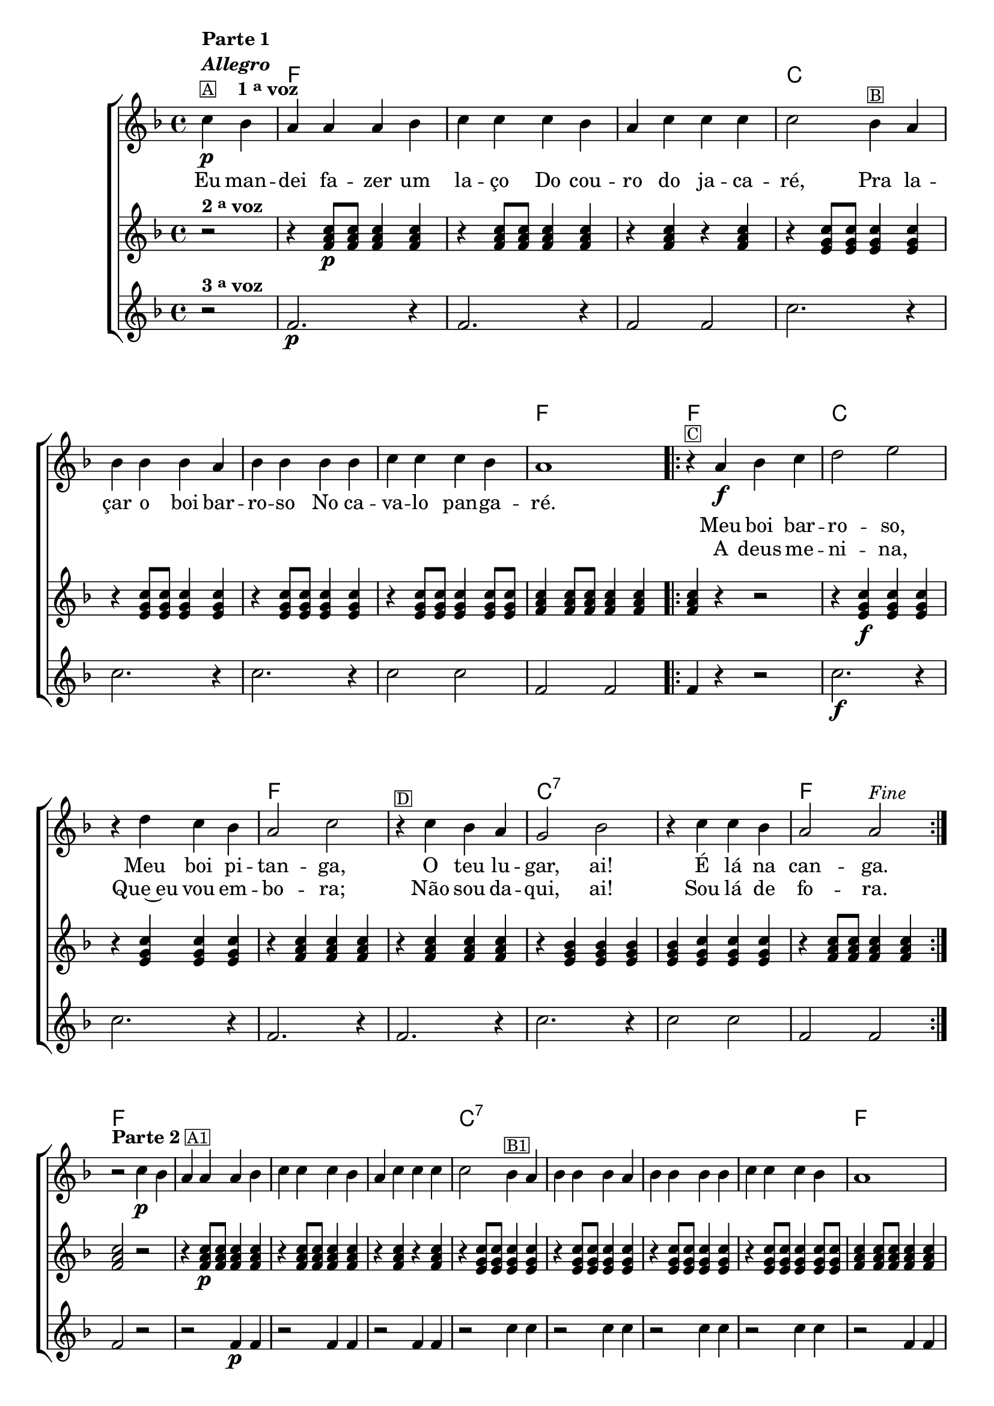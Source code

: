 %% -*- coding: utf-8 -*-
\version "2.16.0"

%%\header { texidoc="Boi Barroso"}

\transpose c f {
  <<
    \chords {
      s2
      c1 s s
      g s s s
      c

      \repeat volta 2 {
        c
        g s
        c s
        g:7
        s
        c
      }

      c s s s
      g:7 s s s
      c

      \repeat volta 2 {
        c
        g:7 s
        c s
        g:7 s
        c
      }

      c s s s
      g:7 s s s
      c

      \repeat volta 2 {
        c
        g:7 s
        c s
        g:7 s 
        c
      }
      s2
    }

    \relative c'' {
      %% CAVAQUINHO - BANJO
      \tag #'cv {
        \new ChoirStaff <<
          <<
            \new Staff {
              \override Score.BarNumber #'transparent = ##t
              \override Staff.TimeSignature #'style = #'()
              \time 4/4 
              \key c \major
              
              \context Voice = "estrofe" {
                \partial 2*1

                g4\p^\markup {\column {\line {\bold {Parte 1}} \bold{\italic "Allegro"} \line {\small {\box {A}} \bold {\hspace #2.0 {1 \tiny \raise #0.5 "a" voz}}}}}
                f e e e f g g g f e g g g g2
                
                f4^\markup {\small \box B} e

                \break
                f f f e
                f f f f 
                g g g f e1 
              }

              %% 1 - RITORNELO INCICIO
              \context Voice = "coro" {
                \repeat volta 2 {
                  
                  r4^\markup {\small \box C}
                  e\f f g a2 b 

                  \break
                  r4 a g f e2 g
                  r4^\markup {\small \box D} g f e d2 f
                  r4 g g f e2 e^\markup {\italic {"Fine"}} 

                  %% 1 - RITORNELO FINAL
                }
              }


              \break
              r2^\markup {{\line {\bold {Parte 2}} \line {\small \box {A1}}}} g4\p
              f e e e f g g g f e g g g g2

              
              f4^\markup {\small \box B1} e f f f e f f f f g g g f e1 

              \break

              %% 2 - RITORNELO INICIO
              \repeat volta 2 {
                \override Voice.NoteHead #'stencil = #ly:text-interface::print
                \override Voice.NoteHead #'text = #(make-musicglyph-markup "noteheads.s2")
                
                r4^\markup {\column {\line {Improvise utilizando as notas do Divisi.} \line {\small \box {C1} \italic{Divisi}}}}
                <c e>4\f
                <d f>4
                <e g>4

                \override Voice.NoteHead #'stencil = #ly:text-interface::print
                \override Voice.NoteHead #'text = #(make-musicglyph-markup "noteheads.s1")
                <f a>2 
                <g b>2

                \override Voice.NoteHead #'stencil = #ly:text-interface::print
                \override Voice.NoteHead #'text = #(make-musicglyph-markup "noteheads.s2")
                r4	
                <f a>4
                <e g>4
                <d f>4

                \override Voice.NoteHead #'stencil = #ly:text-interface::print
                \override Voice.NoteHead #'text = #(make-musicglyph-markup "noteheads.s1")
                <c e>2 
                <e g>2 

                \override Voice.NoteHead #'stencil = #ly:text-interface::print
                \override Voice.NoteHead #'text = #(make-musicglyph-markup "noteheads.s2")
                r4^\markup {\small \box D1}
                <e g>4
                <d f>4
                <c e>4

                \override Voice.NoteHead #'stencil = #ly:text-interface::print
                \override Voice.NoteHead #'text = #(make-musicglyph-markup "noteheads.s1")
                <b d>2 
                <d f>2 

                \override Voice.NoteHead #'stencil = #ly:text-interface::print
                \override Voice.NoteHead #'text = #(make-musicglyph-markup "noteheads.s2")
                r4
                <e g>4
                <e g>4
                <d f>4

                \override Voice.NoteHead #'stencil = #ly:text-interface::print
                \override Voice.NoteHead #'text = #(make-musicglyph-markup "noteheads.s1")
                <c e>2 
                <c e>2 

                %% 2 - RITORNELO FINAL
              }
              \break

              \revert Voice.NoteHead #'stencil
              \revert Voice.NoteHead #'text 

              r2^\markup {{\line {\bold {Parte 3}} \line {\small \box {A2 }}}} g'4\p
              f e e e f g g g f e g g g g2
              
              f4^\markup {\small \box B2} e f f f e f f f f g g g f e1 

              \break

              %% 3 - RITORNELO INICIO
              \repeat volta 2 {

                %% escala 1 de do 
                \override Stem #'transparent = ##t
                \override Beam #'transparent = ##t

                b8\f^\markup {\small \box {C2}}

                \once \override Voice.NoteHead #'stencil = #ly:text-interface::print
                \once \override Voice.NoteHead #'text = #(make-musicglyph-markup "noteheads.s1")
                c
                d

                \once \override Voice.NoteHead #'stencil = #ly:text-interface::print
                \once \override Voice.NoteHead #'text = #(make-musicglyph-markup "noteheads.s1")
                e
                f

                \once \override Voice.NoteHead #'stencil = #ly:text-interface::print
                \once \override Voice.NoteHead #'text = #(make-musicglyph-markup "noteheads.s1")
                g
                a4

                %% escala de sol 1 -------------------------

                \once \override Voice.NoteHead #'stencil = #ly:text-interface::print
                \once \override Voice.NoteHead #'text = #(make-musicglyph-markup "noteheads.s1")
                b,8
                c

                \once \override Voice.NoteHead #'stencil = #ly:text-interface::print
                \once \override Voice.NoteHead #'text = #(make-musicglyph-markup "noteheads.s1")
                d
                e

                \once \override Voice.NoteHead #'stencil = #ly:text-interface::print
                \once \override Voice.NoteHead #'text = #(make-musicglyph-markup "noteheads.s1")
                f

                \once \override Voice.NoteHead #'stencil = #ly:text-interface::print
                \once \override Voice.NoteHead #'text = #(make-musicglyph-markup "noteheads.s1")
                g
                a4

                %% escala de sol 2 -------------------------
                \once \override Voice.NoteHead #'stencil = #ly:text-interface::print
                \once \override Voice.NoteHead #'text = #(make-musicglyph-markup "noteheads.s1")
                b,8
                c

                \once \override Voice.NoteHead #'stencil = #ly:text-interface::print
                \once \override Voice.NoteHead #'text = #(make-musicglyph-markup "noteheads.s1")
                d
                e

                \once \override Voice.NoteHead #'stencil = #ly:text-interface::print
                \once \override Voice.NoteHead #'text = #(make-musicglyph-markup "noteheads.s1")
                f

                \once \override Voice.NoteHead #'stencil = #ly:text-interface::print
                \once \override Voice.NoteHead #'text = #(make-musicglyph-markup "noteheads.s1")
                g
                a4

                %% escala de do 2 ------------------
                b,8

                \once \override Voice.NoteHead #'stencil = #ly:text-interface::print
                \once \override Voice.NoteHead #'text = #(make-musicglyph-markup "noteheads.s1")
                c
                d

                \once \override Voice.NoteHead #'stencil = #ly:text-interface::print
                \once \override Voice.NoteHead #'text = #(make-musicglyph-markup "noteheads.s1")
                e
                f

                \once \override Voice.NoteHead #'stencil = #ly:text-interface::print
                \once \override Voice.NoteHead #'text = #(make-musicglyph-markup "noteheads.s1")
                g
                a4

                %% escala de do 3 -------
                b,8^\markup {\small \box {D2}}

                \once \override Voice.NoteHead #'stencil = #ly:text-interface::print
                \once \override Voice.NoteHead #'text = #(make-musicglyph-markup "noteheads.s1")
                c
                d

                \once \override Voice.NoteHead #'stencil = #ly:text-interface::print
                \once \override Voice.NoteHead #'text = #(make-musicglyph-markup "noteheads.s1")
                e
                f

                \once \override Voice.NoteHead #'stencil = #ly:text-interface::print
                \once \override Voice.NoteHead #'text = #(make-musicglyph-markup "noteheads.s1")
                g
                a4

                %% escala de sol 3 -------------------------
                \once \override Voice.NoteHead #'stencil = #ly:text-interface::print
                \once \override Voice.NoteHead #'text = #(make-musicglyph-markup "noteheads.s1")
                b,8
                c

                \once \override Voice.NoteHead #'stencil = #ly:text-interface::print
                \once \override Voice.NoteHead #'text = #(make-musicglyph-markup "noteheads.s1")
                d
                e

                \once \override Voice.NoteHead #'stencil = #ly:text-interface::print
                \once \override Voice.NoteHead #'text = #(make-musicglyph-markup "noteheads.s1")
                f

                \once \override Voice.NoteHead #'stencil = #ly:text-interface::print
                \once \override Voice.NoteHead #'text = #(make-musicglyph-markup "noteheads.s1")
                g
                a4


                %% escala de sol 4 -------------------------
                \once \override Voice.NoteHead #'stencil = #ly:text-interface::print
                \once \override Voice.NoteHead #'text = #(make-musicglyph-markup "noteheads.s1")
                b,8
                c

                \once \override Voice.NoteHead #'stencil = #ly:text-interface::print
                \once \override Voice.NoteHead #'text = #(make-musicglyph-markup "noteheads.s1")
                d
                e

                \once \override Voice.NoteHead #'stencil = #ly:text-interface::print
                \once \override Voice.NoteHead #'text = #(make-musicglyph-markup "noteheads.s1")
                f

                \once \override Voice.NoteHead #'stencil = #ly:text-interface::print
                \once \override Voice.NoteHead #'text = #(make-musicglyph-markup "noteheads.s1")
                g
                a4

                %% escala de do 4 -------
                b,8

                \once \override Voice.NoteHead #'stencil = #ly:text-interface::print
                \once \override Voice.NoteHead #'text = #(make-musicglyph-markup "noteheads.s1")
                c
                d

                \once \override Voice.NoteHead #'stencil = #ly:text-interface::print
                \once \override Voice.NoteHead #'text = #(make-musicglyph-markup "noteheads.s1")

                e
                f

                \once \override Voice.NoteHead #'stencil = #ly:text-interface::print
                \once \override Voice.NoteHead #'text = #(make-musicglyph-markup "noteheads.s1")

                g
                a4^\markup{\italic "D.C. al Fine"}

                %% 3 - RITORNELO FINAL
              }

              r2
              \bar "|."
            }%% FINAL NEW STAFF

            \new Lyrics \lyricsto "estrofe" {

              Eu4 man -- dei fa -- zer um la -- ço
              Do cou -- ro do ja -- ca -- ré,2
              Pra4 la -- çar o boi bar -- ro -- so
              No ca -- va -- lo pan -- ga -- ré.1
            }


            \new Lyrics \lyricsto "coro" {
              Meu boi bar -- ro -- so,
              Meu boi pi -- tan -- ga,
              O teu lu -- gar,  ai!
              É lá na can -- ga.
            }

            \new Lyrics \lyricsto "coro" {
              A deus me -- ni -- na,
              Que~eu vou em -- bo -- ra;
              Não sou da -- qui, ai!
              Sou lá de fo -- ra. 
            }
          >>
          
          \new Staff {
            \override Score.BarNumber #'transparent = ##t
            \override Staff.TimeSignature #'style = #'()
            \time 4/4 
            \key c \major 
            \partial 2*1

            r2^\markup {\bold {2 \tiny \raise #0.5 "a" voz}}
            r4
            <c, e g>8\p
            <c e g>
            <c e g>4
            <c e g>

            r
            <c e g>8
            <c e g>
            <c e g>4
            <c e g>

            r
            <c e g>
            r
            <c e g>

            r
            <b d g>8
            <b d g>
            <b d g>4
            <b d g>

            r
            <b d g>8
            <b d g>
            <b d g>4
            <b d g>

            r
            <b d g>8
            <b d g>
            <b d g>4
            <b d g>

            r
            <b d g>8
            <b d g>
            <b d g>4
            <b d g>8
            <b d g>

            <c e g>4
            <c e g>8
            <c e g>
            <c e g>4
            <c e g>

            %% ritornelo
            <c e g>4 r4 r2

            r4 
            <b d g>\f 
            <b d g>
            <b d g> 

            r
            <b d g> 
            <b d g>
            <b d g> 

            r
            <c e g> 
            <c e g> 
            <c e g> 

            r
            <c e g> 
            <c e g> 
            <c e g> 

            r
            <b d f>
            <b d f>
            <b d f>

            <b d f>
            <b d g>
            <b d g>
            <b d g> 

            r
            <c e g>8
            <c e g> 
            <c e g>4
            <c e g>

            %% ritornelo
            <c e g>2 r 

            r4
            <c e g>8\p
            <c e g>
            <c e g>4
            <c e g>

            r
            <c e g>8
            <c e g>
            <c e g>4
            <c e g>

            r
            <c e g>
            r
            <c e g>

            r
            <b d g>8
            <b d g>
            <b d g>4
            <b d g>

            r
            <b d g>8
            <b d g>
            <b d g>4
            <b d g>

            r
            <b d g>8
            <b d g>
            <b d g>4
            <b d g>

            r
            <b d g>8
            <b d g>
            <b d g>4
            <b d g>8
            <b d g>

            <c e g>4
            <c e g>8
            <c e g>
            <c e g>4
            <c e g>

            %% C1
            <c e g>4 r4 r2

            r4 <b d g>\f r4 <b d g>
            r4 <b d g> r4 <b d g>
            r4 <c e g> r4 <c e g>
            r4 <c e g> r4 <c e g>
            r4 <b d g> r4 <b d g>
            r4 <b d g> r4 <b d g>
            r4 <c e g> r4 <c e g>

            %% Parte 3 - A2
            <c e g>2 r 

            r4
            <c e g>8\p
            <c e g>
            <c e g>4
            <c e g>

            r
            <c e g>8
            <c e g>
            <c e g>4
            <c e g>

            r
            <c e g>
            r
            <c e g>

            r
            <b d g>8
            <b d g>
            <b d g>4
            <b d g>

            r
            <b d g>8
            <b d g>
            <b d g>4
            <b d g>

            r
            <b d g>8
            <b d g>
            <b d g>4
            <b d g>

            r
            <b d g>8
            <b d g>
            <b d g>4
            <b d g>8
            <b d g>

            <c e g>4
            <c e g>8
            <c e g>
            <c e g>4
            <c e g>

            %% C2
            <c e g>4 r4 r2
            r4 <b d g>\f r4 <b d g>
            r4 <b d g> r4 <b d g>
            r4 <c e g> r4 <c e g>
            r4 <c e g> r4 <c e g>
            r4 <b d g> r4 <b d g>
            r4 <b d g> r4 <b d g>
            r4 <c e g> r4 <c e g>
            <b d g>2
          }

          \new Staff {
            \override Score.BarNumber #'transparent = ##t
            \override Staff.TimeSignature #'style = #'()
            \time 4/4 
            \key c \major 
            \partial 2*1

            r2^\markup {\bold {3 \tiny \raise #0.5 "a" voz}}
            c2.\p r4
            c2. r4
            c2 c

            g'2. r4
            g2. r4
            g2. r4
            g2 g

            c,2 c

            %% ritornelo
            c4 r4 r2
            g'2.\f r4
            g2. r4
            c,2. r4
            c2. r4
            g'2. r4
            g2 g
            c, c

            %% ritornelo
            c2 r
            r2 c4\p c
            r2 c4 c
            r2 c4 c
            r2 g'4 g
            r2 g4 g
            r2 g4 g
            r2 g4 g
            r2 c,4 c

            c4 r4 r2
            g'2\f g2
            g g
            c, c
            c c
            g' g
            g g
            c, c

            %% Parte 3 - A2
            c2 r
            r2 c4\p c
            r2 c4 c
            r2 c4 c
            r2 g'4 g
            r2 g4 g
            r2 g4 g
            r2 g4 g
            r2 c,4 c

            c4 r4 r2
            g'2\f g2
            g g
            c, c
            c c
            g' g
            g g
            c, c
            g'2
          }
        >>
      }

      %% BANDOLIM
      \tag #'bd {
        \new ChoirStaff <<
          <<
            \new Staff {
              \override Score.BarNumber #'transparent = ##t
              \override Staff.TimeSignature #'style = #'()
              \time 4/4 
              \key c \major
              
              \context Voice = "estrofe" {
                \partial 2*1

                g4\p^\markup {\column {\line {\bold {Parte 1}} \bold{\italic "Allegro"} \line {\small {\box {A}} \bold {\hspace #2.0 {1 \tiny \raise #0.5 "a" voz}}}}}
                f e e e f g g g f e g g g g2
                
                f4^\markup {\small \box B} e

                \break
                f f f e
                f f f f 
                g g g f e1 
              }

              %% 1 - RITORNELO INCICIO
              \context Voice = "coro" {
                \repeat volta 2 {
                  
                  r4^\markup {\small \box C}
                  e\f f g a2 b 

                  \break
                  r4 a g f e2 g
                  r4^\markup {\small \box D} g f e d2 f
                  r4 g g f e2 e^\markup {\italic {"Fine"}} 

                  %% 1 - RITORNELO FINAL
                }
              }


              \break
              r2^\markup { {\line {\bold {Parte 2}} \line {\small \box {A1}}}} g4\p
              f e e e f g g g f e g g g g2

              
              f4^\markup {\small \box B1} e f f f e f f f f g g g f e1 

              \break

              %% 2 - RITORNELO INICIO
              \repeat volta 2 {
                \override Voice.NoteHead #'stencil = #ly:text-interface::print
                \override Voice.NoteHead #'text = #(make-musicglyph-markup "noteheads.s2")
                
                r4^\markup {\column {\line {Improvise utilizando as notas do Divisi.} \line {\small \box {C1} \italic{Divisi}}}}
                <c e>4\f
                <d f>4
                <e g>4

                \override Voice.NoteHead #'stencil = #ly:text-interface::print
                \override Voice.NoteHead #'text = #(make-musicglyph-markup "noteheads.s1")
                <f a>2 
                <g b>2

                \override Voice.NoteHead #'stencil = #ly:text-interface::print
                \override Voice.NoteHead #'text = #(make-musicglyph-markup "noteheads.s2")
                r4	
                <f a>4
                <e g>4
                <d f>4

                \override Voice.NoteHead #'stencil = #ly:text-interface::print
                \override Voice.NoteHead #'text = #(make-musicglyph-markup "noteheads.s1")
                <c e>2 
                <e g>2 

                \override Voice.NoteHead #'stencil = #ly:text-interface::print
                \override Voice.NoteHead #'text = #(make-musicglyph-markup "noteheads.s2")
                r4^\markup {\small \box D1}
                <e g>4
                <d f>4
                <c e>4

                \override Voice.NoteHead #'stencil = #ly:text-interface::print
                \override Voice.NoteHead #'text = #(make-musicglyph-markup "noteheads.s1")
                <b d>2 
                <d f>2 

                \override Voice.NoteHead #'stencil = #ly:text-interface::print
                \override Voice.NoteHead #'text = #(make-musicglyph-markup "noteheads.s2")
                r4
                <e g>4
                <e g>4
                <d f>4

                \override Voice.NoteHead #'stencil = #ly:text-interface::print
                \override Voice.NoteHead #'text = #(make-musicglyph-markup "noteheads.s1")
                <c e>2 
                <c e>2 

                %% 2 - RITORNELO FINAL
              }
              \break

              \revert Voice.NoteHead #'stencil
              \revert Voice.NoteHead #'text 

              r2^\markup {{\line {\bold {Parte 3}} \line {\small \box {A2 }}}} g'4\p
              f e e e f g g g f e g g g g2
              
              f4^\markup {\small \box B2} e f f f e f f f f g g g f e1 

              \break

              %% 3 - RITORNELO INICIO
              \repeat volta 2 {

                %% escala 1 de do 
                \override Stem #'transparent = ##t
                \override Beam #'transparent = ##t

                b8\f^\markup {\small \box {C2}}

                \once \override Voice.NoteHead #'stencil = #ly:text-interface::print
                \once \override Voice.NoteHead #'text = #(make-musicglyph-markup "noteheads.s1")
                c
                d

                \once \override Voice.NoteHead #'stencil = #ly:text-interface::print
                \once \override Voice.NoteHead #'text = #(make-musicglyph-markup "noteheads.s1")
                e
                f

                \once \override Voice.NoteHead #'stencil = #ly:text-interface::print
                \once \override Voice.NoteHead #'text = #(make-musicglyph-markup "noteheads.s1")
                g
                a4

                %% escala de sol 1 -------------------------

                \once \override Voice.NoteHead #'stencil = #ly:text-interface::print
                \once \override Voice.NoteHead #'text = #(make-musicglyph-markup "noteheads.s1")
                b,8
                c

                \once \override Voice.NoteHead #'stencil = #ly:text-interface::print
                \once \override Voice.NoteHead #'text = #(make-musicglyph-markup "noteheads.s1")
                d
                e

                \once \override Voice.NoteHead #'stencil = #ly:text-interface::print
                \once \override Voice.NoteHead #'text = #(make-musicglyph-markup "noteheads.s1")
                f

                \once \override Voice.NoteHead #'stencil = #ly:text-interface::print
                \once \override Voice.NoteHead #'text = #(make-musicglyph-markup "noteheads.s1")
                g
                a4

                %% escala de sol 2 -------------------------
                \once \override Voice.NoteHead #'stencil = #ly:text-interface::print
                \once \override Voice.NoteHead #'text = #(make-musicglyph-markup "noteheads.s1")
                b,8
                c

                \once \override Voice.NoteHead #'stencil = #ly:text-interface::print
                \once \override Voice.NoteHead #'text = #(make-musicglyph-markup "noteheads.s1")
                d
                e

                \once \override Voice.NoteHead #'stencil = #ly:text-interface::print
                \once \override Voice.NoteHead #'text = #(make-musicglyph-markup "noteheads.s1")
                f

                \once \override Voice.NoteHead #'stencil = #ly:text-interface::print
                \once \override Voice.NoteHead #'text = #(make-musicglyph-markup "noteheads.s1")
                g
                a4

                %% escala de do 2 ------------------
                b,8

                \once \override Voice.NoteHead #'stencil = #ly:text-interface::print
                \once \override Voice.NoteHead #'text = #(make-musicglyph-markup "noteheads.s1")
                c
                d

                \once \override Voice.NoteHead #'stencil = #ly:text-interface::print
                \once \override Voice.NoteHead #'text = #(make-musicglyph-markup "noteheads.s1")
                e
                f

                \once \override Voice.NoteHead #'stencil = #ly:text-interface::print
                \once \override Voice.NoteHead #'text = #(make-musicglyph-markup "noteheads.s1")
                g
                a4

                %% escala de do 3 -------
                b,8^\markup {\small \box {D2}}

                \once \override Voice.NoteHead #'stencil = #ly:text-interface::print
                \once \override Voice.NoteHead #'text = #(make-musicglyph-markup "noteheads.s1")
                c
                d

                \once \override Voice.NoteHead #'stencil = #ly:text-interface::print
                \once \override Voice.NoteHead #'text = #(make-musicglyph-markup "noteheads.s1")
                e
                f

                \once \override Voice.NoteHead #'stencil = #ly:text-interface::print
                \once \override Voice.NoteHead #'text = #(make-musicglyph-markup "noteheads.s1")
                g
                a4

                %% escala de sol 3 -------------------------
                \once \override Voice.NoteHead #'stencil = #ly:text-interface::print
                \once \override Voice.NoteHead #'text = #(make-musicglyph-markup "noteheads.s1")
                b,8
                c

                \once \override Voice.NoteHead #'stencil = #ly:text-interface::print
                \once \override Voice.NoteHead #'text = #(make-musicglyph-markup "noteheads.s1")
                d
                e

                \once \override Voice.NoteHead #'stencil = #ly:text-interface::print
                \once \override Voice.NoteHead #'text = #(make-musicglyph-markup "noteheads.s1")
                f

                \once \override Voice.NoteHead #'stencil = #ly:text-interface::print
                \once \override Voice.NoteHead #'text = #(make-musicglyph-markup "noteheads.s1")
                g
                a4


                %% escala de sol 4 -------------------------
                \once \override Voice.NoteHead #'stencil = #ly:text-interface::print
                \once \override Voice.NoteHead #'text = #(make-musicglyph-markup "noteheads.s1")
                b,8
                c

                \once \override Voice.NoteHead #'stencil = #ly:text-interface::print
                \once \override Voice.NoteHead #'text = #(make-musicglyph-markup "noteheads.s1")
                d
                e

                \once \override Voice.NoteHead #'stencil = #ly:text-interface::print
                \once \override Voice.NoteHead #'text = #(make-musicglyph-markup "noteheads.s1")
                f

                \once \override Voice.NoteHead #'stencil = #ly:text-interface::print
                \once \override Voice.NoteHead #'text = #(make-musicglyph-markup "noteheads.s1")
                g
                a4

                %% escala de do 4 -------
                b,8

                \once \override Voice.NoteHead #'stencil = #ly:text-interface::print
                \once \override Voice.NoteHead #'text = #(make-musicglyph-markup "noteheads.s1")
                c
                d

                \once \override Voice.NoteHead #'stencil = #ly:text-interface::print
                \once \override Voice.NoteHead #'text = #(make-musicglyph-markup "noteheads.s1")

                e
                f

                \once \override Voice.NoteHead #'stencil = #ly:text-interface::print
                \once \override Voice.NoteHead #'text = #(make-musicglyph-markup "noteheads.s1")

                g
                a4^\markup{\italic "D.C. al Fine"}

                %% 3 - RITORNELO FINAL
              }

              r2
              \bar "|."
            }%% FINAL NEW STAFF

            \new Lyrics \lyricsto "estrofe" {

              Eu4 man -- dei fa -- zer um la -- ço
              Do cou -- ro do ja -- ca -- ré,2
              Pra4 la -- çar o boi bar -- ro -- so
              No ca -- va -- lo pan -- ga -- ré.1
            }


            \new Lyrics \lyricsto "coro" {
              Meu boi bar -- ro -- so,
              Meu boi pi -- tan -- ga,
              O teu lu -- gar,  ai!
              É lá na can -- ga.
            }

            \new Lyrics \lyricsto "coro" {
              A deus me -- ni -- na,
              Que~eu vou em -- bo -- ra;
              Não sou da -- qui, ai!
              Sou lá de fo -- ra. 
            }
          >>
          
          \new Staff {
            \override Score.BarNumber #'transparent = ##t
            \override Staff.TimeSignature #'style = #'()
            \time 4/4 
            \key c \major 
            \partial 2*1

            r2^\markup {\bold {2 \tiny \raise #0.5 "a" voz}}
            r4
            <c, e g>8\p
            <c e g>
            <c e g>4
            <c e g>

            r
            <c e g>8
            <c e g>
            <c e g>4
            <c e g>

            r
            <c e g>
            r
            <c e g>

            r
            <b d g>8
            <b d g>
            <b d g>4
            <b d g>

            r
            <b d g>8
            <b d g>
            <b d g>4
            <b d g>

            r
            <b d g>8
            <b d g>
            <b d g>4
            <b d g>

            r
            <b d g>8
            <b d g>
            <b d g>4
            <b d g>8
            <b d g>

            <c e g>4
            <c e g>8
            <c e g>
            <c e g>4
            <c e g>

            %% ritornelo
            <c e g>4 r4 r2

            r4 
            <b d g>\f 
            <b d g>
            <b d g> 

            r
            <b d g> 
            <b d g>
            <b d g> 

            r
            <c e g> 
            <c e g> 
            <c e g> 

            r
            <c e g> 
            <c e g> 
            <c e g> 

            r
            <b d f>
            <b d f>
            <b d f>

            <b d f>
            <b d g>
            <b d g>
            <b d g> 

            r
            <c e g>8
            <c e g> 
            <c e g>4
            <c e g>

            %% ritornelo
            <c e g>2 r 

            r4
            <c e g>8\p
            <c e g>
            <c e g>4
            <c e g>

            r
            <c e g>8
            <c e g>
            <c e g>4
            <c e g>

            r
            <c e g>
            r
            <c e g>

            r
            <b d g>8
            <b d g>
            <b d g>4
            <b d g>

            r
            <b d g>8
            <b d g>
            <b d g>4
            <b d g>

            r
            <b d g>8
            <b d g>
            <b d g>4
            <b d g>

            r
            <b d g>8
            <b d g>
            <b d g>4
            <b d g>8
            <b d g>

            <c e g>4
            <c e g>8
            <c e g>
            <c e g>4
            <c e g>

            %% C1
            <c e g>4 r4 r2

            r4 <b d g>\f r4 <b d g>
            r4 <b d g> r4 <b d g>
            r4 <c e g> r4 <c e g>
            r4 <c e g> r4 <c e g>
            r4 <b d g> r4 <b d g>
            r4 <b d g> r4 <b d g>
            r4 <c e g> r4 <c e g>

            %% Parte 3 - A2
            <c e g>2 r 

            r4
            <c e g>8\p
            <c e g>
            <c e g>4
            <c e g>

            r
            <c e g>8
            <c e g>
            <c e g>4
            <c e g>

            r
            <c e g>
            r
            <c e g>

            r
            <b d g>8
            <b d g>
            <b d g>4
            <b d g>

            r
            <b d g>8
            <b d g>
            <b d g>4
            <b d g>

            r
            <b d g>8
            <b d g>
            <b d g>4
            <b d g>

            r
            <b d g>8
            <b d g>
            <b d g>4
            <b d g>8
            <b d g>

            <c e g>4
            <c e g>8
            <c e g>
            <c e g>4
            <c e g>

            %% C2
            <c e g>4 r4 r2
            r4 <b d g>\f r4 <b d g>
            r4 <b d g> r4 <b d g>
            r4 <c e g> r4 <c e g>
            r4 <c e g> r4 <c e g>
            r4 <b d g> r4 <b d g>
            r4 <b d g> r4 <b d g>
            r4 <c e g> r4 <c e g>
            <b d g>2
          }

          \new Staff {
            \override Score.BarNumber #'transparent = ##t
            \override Staff.TimeSignature #'style = #'()
            \time 4/4 
            \key c \major 
            \partial 2*1

            r2^\markup {\bold {3 \tiny \raise #0.5 "a" voz}}
            c2.\p r4
            c2. r4
            c2 c

            g'2. r4
            g2. r4
            g2. r4
            g2 g

            c,2 c

            %% ritornelo
            c4 r4 r2
            g'2.\f r4
            g2. r4
            c,2. r4
            c2. r4
            g'2. r4
            g2 g
            c, c

            %% ritornelo
            c2 r
            r2 c4\p c
            r2 c4 c
            r2 c4 c
            r2 g'4 g
            r2 g4 g
            r2 g4 g
            r2 g4 g
            r2 c,4 c

            c4 r4 r2
            g'2\f g2
            g g
            c, c
            c c
            g' g
            g g
            c, c

            %% Parte 3 - A2
            c2 r
            r2 c4\p c
            r2 c4 c
            r2 c4 c
            r2 g'4 g
            r2 g4 g
            r2 g4 g
            r2 g4 g
            r2 c,4 c

            c4 r4 r2
            g'2\f g2
            g g
            c, c
            c c
            g' g
            g g
            c, c
            g'2
          }
        >>
      }

      %% VIOLA
      \tag #'va {
        \new ChoirStaff <<
          <<
            \new Staff {
              \override Score.BarNumber #'transparent = ##t
              \override Staff.TimeSignature #'style = #'()
              \time 4/4 
              \key c \major
              
              \context Voice = "estrofe" {
                \partial 2*1

                g4\p^\markup {\column {\line {\bold {Parte 1}} \bold{\italic "Allegro"} \line {\small {\box {A}} \bold {\hspace #2.0 {1 \tiny \raise #0.5 "a" voz}}}}}
                f e e e f g g g f e g g g g2
                
                f4^\markup {\small \box B} e

                \break
                f f f e
                f f f f 
                g g g f e1 
              }

              %% 1 - RITORNELO INCICIO
              \context Voice = "coro" {
                \repeat volta 2 {
                  
                  r4^\markup {\small \box C}
                  e\f f g a2 b 

                  \break
                  r4 a g f e2 g
                  r4^\markup {\small \box D} g f e d2 f
                  r4 g g f e2 e^\markup {\italic {"Fine"}} 

                  %% 1 - RITORNELO FINAL
                }
              }


              \break
              r2^\markup { {\line {\bold {Parte 2}} \line {\small \box {A1}}}} g4\p
              f e e e f g g g f e g g g g2

              
              f4^\markup {\small \box B1} e f f f e f f f f g g g f e1 

              \break

              %% 2 - RITORNELO INICIO
              \repeat volta 2 {
                \override Voice.NoteHead #'stencil = #ly:text-interface::print
                \override Voice.NoteHead #'text = #(make-musicglyph-markup "noteheads.s2")
                
                r4^\markup {\column {\line {Improvise utilizando as notas do Divisi.} \line {\small \box {C1} \italic{Divisi}}}}
                <c e>4\f
                <d f>4
                <e g>4

                \override Voice.NoteHead #'stencil = #ly:text-interface::print
                \override Voice.NoteHead #'text = #(make-musicglyph-markup "noteheads.s1")
                <f a>2 
                <g b>2

                \override Voice.NoteHead #'stencil = #ly:text-interface::print
                \override Voice.NoteHead #'text = #(make-musicglyph-markup "noteheads.s2")
                r4	
                <f a>4
                <e g>4
                <d f>4

                \override Voice.NoteHead #'stencil = #ly:text-interface::print
                \override Voice.NoteHead #'text = #(make-musicglyph-markup "noteheads.s1")
                <c e>2 
                <e g>2 

                \override Voice.NoteHead #'stencil = #ly:text-interface::print
                \override Voice.NoteHead #'text = #(make-musicglyph-markup "noteheads.s2")
                r4^\markup {\small \box D1}
                <e g>4
                <d f>4
                <c e>4

                \override Voice.NoteHead #'stencil = #ly:text-interface::print
                \override Voice.NoteHead #'text = #(make-musicglyph-markup "noteheads.s1")
                <b d>2 
                <d f>2 

                \override Voice.NoteHead #'stencil = #ly:text-interface::print
                \override Voice.NoteHead #'text = #(make-musicglyph-markup "noteheads.s2")
                r4
                <e g>4
                <e g>4
                <d f>4

                \override Voice.NoteHead #'stencil = #ly:text-interface::print
                \override Voice.NoteHead #'text = #(make-musicglyph-markup "noteheads.s1")
                <c e>2 
                <c e>2 

                %% 2 - RITORNELO FINAL
              }
              \break

              \revert Voice.NoteHead #'stencil
              \revert Voice.NoteHead #'text 

              r2^\markup {{\line {\bold {Parte 3}} \line {\small \box {A2 }}}} g'4\p
              f e e e f g g g f e g g g g2
              
              f4^\markup {\small \box B2} e f f f e f f f f g g g f e1 

              \break

              %% 3 - RITORNELO INICIO
              \repeat volta 2 {

                %% escala 1 de do 
                \override Stem #'transparent = ##t
                \override Beam #'transparent = ##t

                b8\f^\markup {\small \box {C2}}

                \once \override Voice.NoteHead #'stencil = #ly:text-interface::print
                \once \override Voice.NoteHead #'text = #(make-musicglyph-markup "noteheads.s1")
                c
                d

                \once \override Voice.NoteHead #'stencil = #ly:text-interface::print
                \once \override Voice.NoteHead #'text = #(make-musicglyph-markup "noteheads.s1")
                e
                f

                \once \override Voice.NoteHead #'stencil = #ly:text-interface::print
                \once \override Voice.NoteHead #'text = #(make-musicglyph-markup "noteheads.s1")
                g
                a4

                %% escala de sol 1 -------------------------

                \once \override Voice.NoteHead #'stencil = #ly:text-interface::print
                \once \override Voice.NoteHead #'text = #(make-musicglyph-markup "noteheads.s1")
                b,8
                c

                \once \override Voice.NoteHead #'stencil = #ly:text-interface::print
                \once \override Voice.NoteHead #'text = #(make-musicglyph-markup "noteheads.s1")
                d
                e

                \once \override Voice.NoteHead #'stencil = #ly:text-interface::print
                \once \override Voice.NoteHead #'text = #(make-musicglyph-markup "noteheads.s1")
                f

                \once \override Voice.NoteHead #'stencil = #ly:text-interface::print
                \once \override Voice.NoteHead #'text = #(make-musicglyph-markup "noteheads.s1")
                g
                a4

                %% escala de sol 2 -------------------------
                \once \override Voice.NoteHead #'stencil = #ly:text-interface::print
                \once \override Voice.NoteHead #'text = #(make-musicglyph-markup "noteheads.s1")
                b,8
                c

                \once \override Voice.NoteHead #'stencil = #ly:text-interface::print
                \once \override Voice.NoteHead #'text = #(make-musicglyph-markup "noteheads.s1")
                d
                e

                \once \override Voice.NoteHead #'stencil = #ly:text-interface::print
                \once \override Voice.NoteHead #'text = #(make-musicglyph-markup "noteheads.s1")
                f

                \once \override Voice.NoteHead #'stencil = #ly:text-interface::print
                \once \override Voice.NoteHead #'text = #(make-musicglyph-markup "noteheads.s1")
                g
                a4

                %% escala de do 2 ------------------
                b,8

                \once \override Voice.NoteHead #'stencil = #ly:text-interface::print
                \once \override Voice.NoteHead #'text = #(make-musicglyph-markup "noteheads.s1")
                c
                d

                \once \override Voice.NoteHead #'stencil = #ly:text-interface::print
                \once \override Voice.NoteHead #'text = #(make-musicglyph-markup "noteheads.s1")
                e
                f

                \once \override Voice.NoteHead #'stencil = #ly:text-interface::print
                \once \override Voice.NoteHead #'text = #(make-musicglyph-markup "noteheads.s1")
                g
                a4

                %% escala de do 3 -------
                b,8^\markup {\small \box {D2}}

                \once \override Voice.NoteHead #'stencil = #ly:text-interface::print
                \once \override Voice.NoteHead #'text = #(make-musicglyph-markup "noteheads.s1")
                c
                d

                \once \override Voice.NoteHead #'stencil = #ly:text-interface::print
                \once \override Voice.NoteHead #'text = #(make-musicglyph-markup "noteheads.s1")
                e
                f

                \once \override Voice.NoteHead #'stencil = #ly:text-interface::print
                \once \override Voice.NoteHead #'text = #(make-musicglyph-markup "noteheads.s1")
                g
                a4

                %% escala de sol 3 -------------------------
                \once \override Voice.NoteHead #'stencil = #ly:text-interface::print
                \once \override Voice.NoteHead #'text = #(make-musicglyph-markup "noteheads.s1")
                b,8
                c

                \once \override Voice.NoteHead #'stencil = #ly:text-interface::print
                \once \override Voice.NoteHead #'text = #(make-musicglyph-markup "noteheads.s1")
                d
                e

                \once \override Voice.NoteHead #'stencil = #ly:text-interface::print
                \once \override Voice.NoteHead #'text = #(make-musicglyph-markup "noteheads.s1")
                f

                \once \override Voice.NoteHead #'stencil = #ly:text-interface::print
                \once \override Voice.NoteHead #'text = #(make-musicglyph-markup "noteheads.s1")
                g
                a4


                %% escala de sol 4 -------------------------
                \once \override Voice.NoteHead #'stencil = #ly:text-interface::print
                \once \override Voice.NoteHead #'text = #(make-musicglyph-markup "noteheads.s1")
                b,8
                c

                \once \override Voice.NoteHead #'stencil = #ly:text-interface::print
                \once \override Voice.NoteHead #'text = #(make-musicglyph-markup "noteheads.s1")
                d
                e

                \once \override Voice.NoteHead #'stencil = #ly:text-interface::print
                \once \override Voice.NoteHead #'text = #(make-musicglyph-markup "noteheads.s1")
                f

                \once \override Voice.NoteHead #'stencil = #ly:text-interface::print
                \once \override Voice.NoteHead #'text = #(make-musicglyph-markup "noteheads.s1")
                g
                a4

                %% escala de do 4 -------
                b,8

                \once \override Voice.NoteHead #'stencil = #ly:text-interface::print
                \once \override Voice.NoteHead #'text = #(make-musicglyph-markup "noteheads.s1")
                c
                d

                \once \override Voice.NoteHead #'stencil = #ly:text-interface::print
                \once \override Voice.NoteHead #'text = #(make-musicglyph-markup "noteheads.s1")

                e
                f

                \once \override Voice.NoteHead #'stencil = #ly:text-interface::print
                \once \override Voice.NoteHead #'text = #(make-musicglyph-markup "noteheads.s1")

                g
                a4^\markup{\italic "D.C. al Fine"}

                %% 3 - RITORNELO FINAL
              }

              r2
              \bar "|."
            }%% FINAL NEW STAFF

            \new Lyrics \lyricsto "estrofe" {

              Eu4 man -- dei fa -- zer um la -- ço
              Do cou -- ro do ja -- ca -- ré,2
              Pra4 la -- çar o boi bar -- ro -- so
              No ca -- va -- lo pan -- ga -- ré.1
            }


            \new Lyrics \lyricsto "coro" {
              Meu boi bar -- ro -- so,
              Meu boi pi -- tan -- ga,
              O teu lu -- gar,  ai!
              É lá na can -- ga.
            }

            \new Lyrics \lyricsto "coro" {
              A deus me -- ni -- na,
              Que~eu vou em -- bo -- ra;
              Não sou da -- qui, ai!
              Sou lá de fo -- ra. 
            }
          >>
          
          \new Staff {
            \override Score.BarNumber #'transparent = ##t
            \override Staff.TimeSignature #'style = #'()
            \time 4/4 
            \key c \major 
            \partial 2*1

            r2^\markup {\bold {2 \tiny \raise #0.5 "a" voz}}
            r4
            <c, e g>8\p
            <c e g>
            <c e g>4
            <c e g>

            r
            <c e g>8
            <c e g>
            <c e g>4
            <c e g>

            r
            <c e g>
            r
            <c e g>

            r
            <b d g>8
            <b d g>
            <b d g>4
            <b d g>

            r
            <b d g>8
            <b d g>
            <b d g>4
            <b d g>

            r
            <b d g>8
            <b d g>
            <b d g>4
            <b d g>

            r
            <b d g>8
            <b d g>
            <b d g>4
            <b d g>8
            <b d g>

            <c e g>4
            <c e g>8
            <c e g>
            <c e g>4
            <c e g>

            %% ritornelo
            <c e g>4 r4 r2

            r4 
            <b d g>\f 
            <b d g>
            <b d g> 

            r
            <b d g> 
            <b d g>
            <b d g> 

            r
            <c e g> 
            <c e g> 
            <c e g> 

            r
            <c e g> 
            <c e g> 
            <c e g> 

            r
            <b d f>
            <b d f>
            <b d f>

            <b d f>
            <b d g>
            <b d g>
            <b d g> 

            r
            <c e g>8
            <c e g> 
            <c e g>4
            <c e g>

            %% ritornelo
            <c e g>2 r 

            r4
            <c e g>8\p
            <c e g>
            <c e g>4
            <c e g>

            r
            <c e g>8
            <c e g>
            <c e g>4
            <c e g>

            r
            <c e g>
            r
            <c e g>

            r
            <b d g>8
            <b d g>
            <b d g>4
            <b d g>

            r
            <b d g>8
            <b d g>
            <b d g>4
            <b d g>

            r
            <b d g>8
            <b d g>
            <b d g>4
            <b d g>

            r
            <b d g>8
            <b d g>
            <b d g>4
            <b d g>8
            <b d g>

            <c e g>4
            <c e g>8
            <c e g>
            <c e g>4
            <c e g>

            %% C1
            <c e g>4 r4 r2

            r4 <b d g>\f r4 <b d g>
            r4 <b d g> r4 <b d g>
            r4 <c e g> r4 <c e g>
            r4 <c e g> r4 <c e g>
            r4 <b d g> r4 <b d g>
            r4 <b d g> r4 <b d g>
            r4 <c e g> r4 <c e g>

            %% Parte 3 - A2
            <c e g>2 r 

            r4
            <c e g>8\p
            <c e g>
            <c e g>4
            <c e g>

            r
            <c e g>8
            <c e g>
            <c e g>4
            <c e g>

            r
            <c e g>
            r
            <c e g>

            r
            <b d g>8
            <b d g>
            <b d g>4
            <b d g>

            r
            <b d g>8
            <b d g>
            <b d g>4
            <b d g>

            r
            <b d g>8
            <b d g>
            <b d g>4
            <b d g>

            r
            <b d g>8
            <b d g>
            <b d g>4
            <b d g>8
            <b d g>

            <c e g>4
            <c e g>8
            <c e g>
            <c e g>4
            <c e g>

            %% C2
            <c e g>4 r4 r2
            r4 <b d g>\f r4 <b d g>
            r4 <b d g> r4 <b d g>
            r4 <c e g> r4 <c e g>
            r4 <c e g> r4 <c e g>
            r4 <b d g> r4 <b d g>
            r4 <b d g> r4 <b d g>
            r4 <c e g> r4 <c e g>
            <b d g>2
          }

          \new Staff {
            \override Score.BarNumber #'transparent = ##t
            \override Staff.TimeSignature #'style = #'()
            \time 4/4 
            \key c \major 
            \partial 2*1

            r2^\markup {\bold {3 \tiny \raise #0.5 "a" voz}}
            c2.\p r4
            c2. r4
            c2 c

            g'2. r4
            g2. r4
            g2. r4
            g2 g

            c,2 c

            %% ritornelo
            c4 r4 r2
            g'2.\f r4
            g2. r4
            c,2. r4
            c2. r4
            g'2. r4
            g2 g
            c, c

            %% ritornelo
            c2 r
            r2 c4\p c
            r2 c4 c
            r2 c4 c
            r2 g'4 g
            r2 g4 g
            r2 g4 g
            r2 g4 g
            r2 c,4 c

            c4 r4 r2
            g'2\f g2
            g g
            c, c
            c c
            g' g
            g g
            c, c

            %% Parte 3 - A2
            c2 r
            r2 c4\p c
            r2 c4 c
            r2 c4 c
            r2 g'4 g
            r2 g4 g
            r2 g4 g
            r2 g4 g
            r2 c,4 c

            c4 r4 r2
            g'2\f g2
            g g
            c, c
            c c
            g' g
            g g
            c, c
            g'2
          }
        >>
      }

      %% VIOLÃO TENOR
      \tag #'vt {
        \new ChoirStaff <<
          <<
            \new Staff {
              \override Score.BarNumber #'transparent = ##t
              \override Staff.TimeSignature #'style = #'()
              \time 4/4 
              \key c \major
              \clef "G_8"
              
              \context Voice = "estrofe" {
                \partial 2*1

                g,4\p^\markup {\column {\line {\bold {Parte 1}} \bold{\italic "Allegro"} \line {\small {\box {A}} \bold {\hspace #2.0 {1 \tiny \raise #0.5 "a" voz}}}}}
                f e e e f g g g f e g g g g2
                
                f4^\markup {\small \box B} e

                \break
                f f f e
                f f f f 
                g g g f e1 
              }

              %% 1 - RITORNELO INCICIO
              \context Voice = "coro" {
                \repeat volta 2 {
                  
                  r4^\markup {\small \box C}
                  e\f f g a2 b 

                  \break
                  r4 a g f e2 g
                  r4^\markup {\small \box D} g f e d2 f
                  r4 g g f e2 e^\markup {\italic {"Fine"}} 

                  %% 1 - RITORNELO FINAL
                }
              }


              \break
              r2^\markup { {\line {\bold {Parte 2}} \line {\small \box {A1}}}} g4\p
              f e e e f g g g f e g g g g2

              
              f4^\markup {\small \box B1} e f f f e f f f f g g g f e1 

              \break

              %% 2 - RITORNELO INICIO
              \repeat volta 2 {
                \override Voice.NoteHead #'stencil = #ly:text-interface::print
                \override Voice.NoteHead #'text = #(make-musicglyph-markup "noteheads.s2")
                
                r4^\markup {\column {\line {Improvise utilizando as notas do Divisi.} \line {\small \box {C1} \italic{Divisi}}}}
                <c e>4\f
                <d f>4
                <e g>4

                \override Voice.NoteHead #'stencil = #ly:text-interface::print
                \override Voice.NoteHead #'text = #(make-musicglyph-markup "noteheads.s1")
                <f a>2 
                <g b>2

                \override Voice.NoteHead #'stencil = #ly:text-interface::print
                \override Voice.NoteHead #'text = #(make-musicglyph-markup "noteheads.s2")
                r4	
                <f a>4
                <e g>4
                <d f>4

                \override Voice.NoteHead #'stencil = #ly:text-interface::print
                \override Voice.NoteHead #'text = #(make-musicglyph-markup "noteheads.s1")
                <c e>2 
                <e g>2 

                \override Voice.NoteHead #'stencil = #ly:text-interface::print
                \override Voice.NoteHead #'text = #(make-musicglyph-markup "noteheads.s2")
                r4^\markup {\small \box D1}
                <e g>4
                <d f>4
                <c e>4

                \override Voice.NoteHead #'stencil = #ly:text-interface::print
                \override Voice.NoteHead #'text = #(make-musicglyph-markup "noteheads.s1")
                <b d>2 
                <d f>2 

                \override Voice.NoteHead #'stencil = #ly:text-interface::print
                \override Voice.NoteHead #'text = #(make-musicglyph-markup "noteheads.s2")
                r4
                <e g>4
                <e g>4
                <d f>4

                \override Voice.NoteHead #'stencil = #ly:text-interface::print
                \override Voice.NoteHead #'text = #(make-musicglyph-markup "noteheads.s1")
                <c e>2 
                <c e>2 

                %% 2 - RITORNELO FINAL
              }
              \break

              \revert Voice.NoteHead #'stencil
              \revert Voice.NoteHead #'text 

              r2^\markup {{\line {\bold {Parte 3}} \line {\small \box {A2 }}}} g'4\p
              f e e e f g g g f e g g g g2
              
              f4^\markup {\small \box B2} e f f f e f f f f g g g f e1 

              \break

              %% 3 - RITORNELO INICIO
              \repeat volta 2 {

                %% escala 1 de do 
                \override Stem #'transparent = ##t
                \override Beam #'transparent = ##t

                b8\f^\markup {\small \box {C2}}

                \once \override Voice.NoteHead #'stencil = #ly:text-interface::print
                \once \override Voice.NoteHead #'text = #(make-musicglyph-markup "noteheads.s1")
                c
                d

                \once \override Voice.NoteHead #'stencil = #ly:text-interface::print
                \once \override Voice.NoteHead #'text = #(make-musicglyph-markup "noteheads.s1")
                e
                f

                \once \override Voice.NoteHead #'stencil = #ly:text-interface::print
                \once \override Voice.NoteHead #'text = #(make-musicglyph-markup "noteheads.s1")
                g
                a4

                %% escala de sol 1 -------------------------

                \once \override Voice.NoteHead #'stencil = #ly:text-interface::print
                \once \override Voice.NoteHead #'text = #(make-musicglyph-markup "noteheads.s1")
                b,8
                c

                \once \override Voice.NoteHead #'stencil = #ly:text-interface::print
                \once \override Voice.NoteHead #'text = #(make-musicglyph-markup "noteheads.s1")
                d
                e

                \once \override Voice.NoteHead #'stencil = #ly:text-interface::print
                \once \override Voice.NoteHead #'text = #(make-musicglyph-markup "noteheads.s1")
                f

                \once \override Voice.NoteHead #'stencil = #ly:text-interface::print
                \once \override Voice.NoteHead #'text = #(make-musicglyph-markup "noteheads.s1")
                g
                a4

                %% escala de sol 2 -------------------------
                \once \override Voice.NoteHead #'stencil = #ly:text-interface::print
                \once \override Voice.NoteHead #'text = #(make-musicglyph-markup "noteheads.s1")
                b,8
                c

                \once \override Voice.NoteHead #'stencil = #ly:text-interface::print
                \once \override Voice.NoteHead #'text = #(make-musicglyph-markup "noteheads.s1")
                d
                e

                \once \override Voice.NoteHead #'stencil = #ly:text-interface::print
                \once \override Voice.NoteHead #'text = #(make-musicglyph-markup "noteheads.s1")
                f

                \once \override Voice.NoteHead #'stencil = #ly:text-interface::print
                \once \override Voice.NoteHead #'text = #(make-musicglyph-markup "noteheads.s1")
                g
                a4

                %% escala de do 2 ------------------
                b,8

                \once \override Voice.NoteHead #'stencil = #ly:text-interface::print
                \once \override Voice.NoteHead #'text = #(make-musicglyph-markup "noteheads.s1")
                c
                d

                \once \override Voice.NoteHead #'stencil = #ly:text-interface::print
                \once \override Voice.NoteHead #'text = #(make-musicglyph-markup "noteheads.s1")
                e
                f

                \once \override Voice.NoteHead #'stencil = #ly:text-interface::print
                \once \override Voice.NoteHead #'text = #(make-musicglyph-markup "noteheads.s1")
                g
                a4

                %% escala de do 3 -------
                b,8^\markup {\small \box {D2}}

                \once \override Voice.NoteHead #'stencil = #ly:text-interface::print
                \once \override Voice.NoteHead #'text = #(make-musicglyph-markup "noteheads.s1")
                c
                d

                \once \override Voice.NoteHead #'stencil = #ly:text-interface::print
                \once \override Voice.NoteHead #'text = #(make-musicglyph-markup "noteheads.s1")
                e
                f

                \once \override Voice.NoteHead #'stencil = #ly:text-interface::print
                \once \override Voice.NoteHead #'text = #(make-musicglyph-markup "noteheads.s1")
                g
                a4

                %% escala de sol 3 -------------------------
                \once \override Voice.NoteHead #'stencil = #ly:text-interface::print
                \once \override Voice.NoteHead #'text = #(make-musicglyph-markup "noteheads.s1")
                b,8
                c

                \once \override Voice.NoteHead #'stencil = #ly:text-interface::print
                \once \override Voice.NoteHead #'text = #(make-musicglyph-markup "noteheads.s1")
                d
                e

                \once \override Voice.NoteHead #'stencil = #ly:text-interface::print
                \once \override Voice.NoteHead #'text = #(make-musicglyph-markup "noteheads.s1")
                f

                \once \override Voice.NoteHead #'stencil = #ly:text-interface::print
                \once \override Voice.NoteHead #'text = #(make-musicglyph-markup "noteheads.s1")
                g
                a4


                %% escala de sol 4 -------------------------
                \once \override Voice.NoteHead #'stencil = #ly:text-interface::print
                \once \override Voice.NoteHead #'text = #(make-musicglyph-markup "noteheads.s1")
                b,8
                c

                \once \override Voice.NoteHead #'stencil = #ly:text-interface::print
                \once \override Voice.NoteHead #'text = #(make-musicglyph-markup "noteheads.s1")
                d
                e

                \once \override Voice.NoteHead #'stencil = #ly:text-interface::print
                \once \override Voice.NoteHead #'text = #(make-musicglyph-markup "noteheads.s1")
                f

                \once \override Voice.NoteHead #'stencil = #ly:text-interface::print
                \once \override Voice.NoteHead #'text = #(make-musicglyph-markup "noteheads.s1")
                g
                a4

                %% escala de do 4 -------
                b,8

                \once \override Voice.NoteHead #'stencil = #ly:text-interface::print
                \once \override Voice.NoteHead #'text = #(make-musicglyph-markup "noteheads.s1")
                c
                d

                \once \override Voice.NoteHead #'stencil = #ly:text-interface::print
                \once \override Voice.NoteHead #'text = #(make-musicglyph-markup "noteheads.s1")

                e
                f

                \once \override Voice.NoteHead #'stencil = #ly:text-interface::print
                \once \override Voice.NoteHead #'text = #(make-musicglyph-markup "noteheads.s1")

                g
                a4^\markup{\italic "D.C. al Fine"}

                %% 3 - RITORNELO FINAL
              }

              r2
              \bar "|."
            }%% FINAL NEW STAFF

            \new Lyrics \lyricsto "estrofe" {

              Eu4 man -- dei fa -- zer um la -- ço
              Do cou -- ro do ja -- ca -- ré,2
              Pra4 la -- çar o boi bar -- ro -- so
              No ca -- va -- lo pan -- ga -- ré.1
            }


            \new Lyrics \lyricsto "coro" {
              Meu boi bar -- ro -- so,
              Meu boi pi -- tan -- ga,
              O teu lu -- gar,  ai!
              É lá na can -- ga.
            }

            \new Lyrics \lyricsto "coro" {
              A deus me -- ni -- na,
              Que~eu vou em -- bo -- ra;
              Não sou da -- qui, ai!
              Sou lá de fo -- ra. 
            }
          >>
          
          \new Staff {
            \override Score.BarNumber #'transparent = ##t
            \override Staff.TimeSignature #'style = #'()
            \time 4/4 
            \key c \major
            \clef "G_8" 
            \partial 2*1

            r2^\markup {\bold {2 \tiny \raise #0.5 "a" voz}}
            r4
            <c, e g>8\p
            <c e g>
            <c e g>4
            <c e g>

            r
            <c e g>8
            <c e g>
            <c e g>4
            <c e g>

            r
            <c e g>
            r
            <c e g>

            r
            <b d g>8
            <b d g>
            <b d g>4
            <b d g>

            r
            <b d g>8
            <b d g>
            <b d g>4
            <b d g>

            r
            <b d g>8
            <b d g>
            <b d g>4
            <b d g>

            r
            <b d g>8
            <b d g>
            <b d g>4
            <b d g>8
            <b d g>

            <c e g>4
            <c e g>8
            <c e g>
            <c e g>4
            <c e g>

            %% ritornelo
            <c e g>4 r4 r2

            r4 
            <b d g>\f 
            <b d g>
            <b d g> 

            r
            <b d g> 
            <b d g>
            <b d g> 

            r
            <c e g> 
            <c e g> 
            <c e g> 

            r
            <c e g> 
            <c e g> 
            <c e g> 

            r
            <b d f>
            <b d f>
            <b d f>

            <b d f>
            <b d g>
            <b d g>
            <b d g> 

            r
            <c e g>8
            <c e g> 
            <c e g>4
            <c e g>

            %% ritornelo
            <c e g>2 r 

            r4
            <c e g>8\p
            <c e g>
            <c e g>4
            <c e g>

            r
            <c e g>8
            <c e g>
            <c e g>4
            <c e g>

            r
            <c e g>
            r
            <c e g>

            r
            <b d g>8
            <b d g>
            <b d g>4
            <b d g>

            r
            <b d g>8
            <b d g>
            <b d g>4
            <b d g>

            r
            <b d g>8
            <b d g>
            <b d g>4
            <b d g>

            r
            <b d g>8
            <b d g>
            <b d g>4
            <b d g>8
            <b d g>

            <c e g>4
            <c e g>8
            <c e g>
            <c e g>4
            <c e g>

            %% C1
            <c e g>4 r4 r2

            r4 <b d g>\f r4 <b d g>
            r4 <b d g> r4 <b d g>
            r4 <c e g> r4 <c e g>
            r4 <c e g> r4 <c e g>
            r4 <b d g> r4 <b d g>
            r4 <b d g> r4 <b d g>
            r4 <c e g> r4 <c e g>

            %% Parte 3 - A2
            <c e g>2 r 

            r4
            <c e g>8\p
            <c e g>
            <c e g>4
            <c e g>

            r
            <c e g>8
            <c e g>
            <c e g>4
            <c e g>

            r
            <c e g>
            r
            <c e g>

            r
            <b d g>8
            <b d g>
            <b d g>4
            <b d g>

            r
            <b d g>8
            <b d g>
            <b d g>4
            <b d g>

            r
            <b d g>8
            <b d g>
            <b d g>4
            <b d g>

            r
            <b d g>8
            <b d g>
            <b d g>4
            <b d g>8
            <b d g>

            <c e g>4
            <c e g>8
            <c e g>
            <c e g>4
            <c e g>

            %% C2
            <c e g>4 r4 r2
            r4 <b d g>\f r4 <b d g>
            r4 <b d g> r4 <b d g>
            r4 <c e g> r4 <c e g>
            r4 <c e g> r4 <c e g>
            r4 <b d g> r4 <b d g>
            r4 <b d g> r4 <b d g>
            r4 <c e g> r4 <c e g>
            <b d g>2
          }

          \new Staff {
            \override Score.BarNumber #'transparent = ##t
            \override Staff.TimeSignature #'style = #'()
            \time 4/4 
            \key c \major
            \clef "G_8" 
            \partial 2*1

            r2^\markup {\bold {3 \tiny \raise #0.5 "a" voz}}
            c2.\p r4
            c2. r4
            c2 c

            g'2. r4
            g2. r4
            g2. r4
            g2 g

            c,2 c

            %% ritornelo
            c4 r4 r2
            g'2.\f r4
            g2. r4
            c,2. r4
            c2. r4
            g'2. r4
            g2 g
            c, c

            %% ritornelo
            c2 r
            r2 c4\p c
            r2 c4 c
            r2 c4 c
            r2 g'4 g
            r2 g4 g
            r2 g4 g
            r2 g4 g
            r2 c,4 c

            c4 r4 r2
            g'2\f g2
            g g
            c, c
            c c
            g' g
            g g
            c, c

            %% Parte 3 - A2
            c2 r
            r2 c4\p c
            r2 c4 c
            r2 c4 c
            r2 g'4 g
            r2 g4 g
            r2 g4 g
            r2 g4 g
            r2 c,4 c

            c4 r4 r2
            g'2\f g2
            g g
            c, c
            c c
            g' g
            g g
            c, c
            g'2
          }
        >>
      }

      %% VIOLÃO
      \tag #'vi {
        \new ChoirStaff <<
          <<
            \new Staff {
              \override Score.BarNumber #'transparent = ##t
              \override Staff.TimeSignature #'style = #'()
              \time 4/4 
              \key c \major
              \clef "G_8"
              
              \context Voice = "estrofe" {
                \partial 2*1

                g4\p^\markup {\column {\line {\bold {Parte 1}} \bold{\italic "Allegro"} \line {\small {\box {A}} \bold {\hspace #2.0 {1 \tiny \raise #0.5 "a" voz}}}}}
                f e e e f g g g f e g g g g2
                
                f4^\markup {\small \box B} e

                \break
                f f f e
                f f f f 
                g g g f e1 
              }

              %% 1 - RITORNELO INCICIO
              \context Voice = "coro" {
                \repeat volta 2 {
                  
                  r4^\markup {\small \box C}
                  e\f f g a2 b 

                  \break
                  r4 a g f e2 g
                  r4^\markup {\small \box D} g f e d2 f
                  r4 g g f e2 e^\markup {\italic {"Fine"}} 

                  %% 1 - RITORNELO FINAL
                }
              }


              \break
              r2^\markup { {\line {\bold {Parte 2}} \line {\small \box {A1}}}} g4\p
              f e e e f g g g f e g g g g2

              
              f4^\markup {\small \box B1} e f f f e f f f f g g g f e1 

              \break

              %% 2 - RITORNELO INICIO
              \repeat volta 2 {
                \override Voice.NoteHead #'stencil = #ly:text-interface::print
                \override Voice.NoteHead #'text = #(make-musicglyph-markup "noteheads.s2")
                
                r4^\markup {\column {\line {Improvise utilizando as notas do Divisi.} \line {\small \box {C1} \italic{Divisi}}}}
                <c e>4\f
                <d f>4
                <e g>4

                \override Voice.NoteHead #'stencil = #ly:text-interface::print
                \override Voice.NoteHead #'text = #(make-musicglyph-markup "noteheads.s1")
                <f a>2 
                <g b>2

                \override Voice.NoteHead #'stencil = #ly:text-interface::print
                \override Voice.NoteHead #'text = #(make-musicglyph-markup "noteheads.s2")
                r4	
                <f a>4
                <e g>4
                <d f>4

                \override Voice.NoteHead #'stencil = #ly:text-interface::print
                \override Voice.NoteHead #'text = #(make-musicglyph-markup "noteheads.s1")
                <c e>2 
                <e g>2 

                \override Voice.NoteHead #'stencil = #ly:text-interface::print
                \override Voice.NoteHead #'text = #(make-musicglyph-markup "noteheads.s2")
                r4^\markup {\small \box D1}
                <e g>4
                <d f>4
                <c e>4

                \override Voice.NoteHead #'stencil = #ly:text-interface::print
                \override Voice.NoteHead #'text = #(make-musicglyph-markup "noteheads.s1")
                <b d>2 
                <d f>2 

                \override Voice.NoteHead #'stencil = #ly:text-interface::print
                \override Voice.NoteHead #'text = #(make-musicglyph-markup "noteheads.s2")
                r4
                <e g>4
                <e g>4
                <d f>4

                \override Voice.NoteHead #'stencil = #ly:text-interface::print
                \override Voice.NoteHead #'text = #(make-musicglyph-markup "noteheads.s1")
                <c e>2 
                <c e>2 

                %% 2 - RITORNELO FINAL
              }
              \break

              \revert Voice.NoteHead #'stencil
              \revert Voice.NoteHead #'text 

              r2^\markup {{\line {\bold {Parte 3}} \line {\small \box {A2 }}}} g'4\p
              f e e e f g g g f e g g g g2
              
              f4^\markup {\small \box B2} e f f f e f f f f g g g f e1 

              \break

              %% 3 - RITORNELO INICIO
              \repeat volta 2 {

                %% escala 1 de do 
                \override Stem #'transparent = ##t
                \override Beam #'transparent = ##t

                b8\f^\markup {\small \box {C2}}

                \once \override Voice.NoteHead #'stencil = #ly:text-interface::print
                \once \override Voice.NoteHead #'text = #(make-musicglyph-markup "noteheads.s1")
                c
                d

                \once \override Voice.NoteHead #'stencil = #ly:text-interface::print
                \once \override Voice.NoteHead #'text = #(make-musicglyph-markup "noteheads.s1")
                e
                f

                \once \override Voice.NoteHead #'stencil = #ly:text-interface::print
                \once \override Voice.NoteHead #'text = #(make-musicglyph-markup "noteheads.s1")
                g
                a4

                %% escala de sol 1 -------------------------

                \once \override Voice.NoteHead #'stencil = #ly:text-interface::print
                \once \override Voice.NoteHead #'text = #(make-musicglyph-markup "noteheads.s1")
                b,8
                c

                \once \override Voice.NoteHead #'stencil = #ly:text-interface::print
                \once \override Voice.NoteHead #'text = #(make-musicglyph-markup "noteheads.s1")
                d
                e

                \once \override Voice.NoteHead #'stencil = #ly:text-interface::print
                \once \override Voice.NoteHead #'text = #(make-musicglyph-markup "noteheads.s1")
                f

                \once \override Voice.NoteHead #'stencil = #ly:text-interface::print
                \once \override Voice.NoteHead #'text = #(make-musicglyph-markup "noteheads.s1")
                g
                a4

                %% escala de sol 2 -------------------------
                \once \override Voice.NoteHead #'stencil = #ly:text-interface::print
                \once \override Voice.NoteHead #'text = #(make-musicglyph-markup "noteheads.s1")
                b,8
                c

                \once \override Voice.NoteHead #'stencil = #ly:text-interface::print
                \once \override Voice.NoteHead #'text = #(make-musicglyph-markup "noteheads.s1")
                d
                e

                \once \override Voice.NoteHead #'stencil = #ly:text-interface::print
                \once \override Voice.NoteHead #'text = #(make-musicglyph-markup "noteheads.s1")
                f

                \once \override Voice.NoteHead #'stencil = #ly:text-interface::print
                \once \override Voice.NoteHead #'text = #(make-musicglyph-markup "noteheads.s1")
                g
                a4

                %% escala de do 2 ------------------
                b,8

                \once \override Voice.NoteHead #'stencil = #ly:text-interface::print
                \once \override Voice.NoteHead #'text = #(make-musicglyph-markup "noteheads.s1")
                c
                d

                \once \override Voice.NoteHead #'stencil = #ly:text-interface::print
                \once \override Voice.NoteHead #'text = #(make-musicglyph-markup "noteheads.s1")
                e
                f

                \once \override Voice.NoteHead #'stencil = #ly:text-interface::print
                \once \override Voice.NoteHead #'text = #(make-musicglyph-markup "noteheads.s1")
                g
                a4

                %% escala de do 3 -------
                b,8^\markup {\small \box {D2}}

                \once \override Voice.NoteHead #'stencil = #ly:text-interface::print
                \once \override Voice.NoteHead #'text = #(make-musicglyph-markup "noteheads.s1")
                c
                d

                \once \override Voice.NoteHead #'stencil = #ly:text-interface::print
                \once \override Voice.NoteHead #'text = #(make-musicglyph-markup "noteheads.s1")
                e
                f

                \once \override Voice.NoteHead #'stencil = #ly:text-interface::print
                \once \override Voice.NoteHead #'text = #(make-musicglyph-markup "noteheads.s1")
                g
                a4

                %% escala de sol 3 -------------------------
                \once \override Voice.NoteHead #'stencil = #ly:text-interface::print
                \once \override Voice.NoteHead #'text = #(make-musicglyph-markup "noteheads.s1")
                b,8
                c

                \once \override Voice.NoteHead #'stencil = #ly:text-interface::print
                \once \override Voice.NoteHead #'text = #(make-musicglyph-markup "noteheads.s1")
                d
                e

                \once \override Voice.NoteHead #'stencil = #ly:text-interface::print
                \once \override Voice.NoteHead #'text = #(make-musicglyph-markup "noteheads.s1")
                f

                \once \override Voice.NoteHead #'stencil = #ly:text-interface::print
                \once \override Voice.NoteHead #'text = #(make-musicglyph-markup "noteheads.s1")
                g
                a4


                %% escala de sol 4 -------------------------
                \once \override Voice.NoteHead #'stencil = #ly:text-interface::print
                \once \override Voice.NoteHead #'text = #(make-musicglyph-markup "noteheads.s1")
                b,8
                c

                \once \override Voice.NoteHead #'stencil = #ly:text-interface::print
                \once \override Voice.NoteHead #'text = #(make-musicglyph-markup "noteheads.s1")
                d
                e

                \once \override Voice.NoteHead #'stencil = #ly:text-interface::print
                \once \override Voice.NoteHead #'text = #(make-musicglyph-markup "noteheads.s1")
                f

                \once \override Voice.NoteHead #'stencil = #ly:text-interface::print
                \once \override Voice.NoteHead #'text = #(make-musicglyph-markup "noteheads.s1")
                g
                a4

                %% escala de do 4 -------
                b,8

                \once \override Voice.NoteHead #'stencil = #ly:text-interface::print
                \once \override Voice.NoteHead #'text = #(make-musicglyph-markup "noteheads.s1")
                c
                d

                \once \override Voice.NoteHead #'stencil = #ly:text-interface::print
                \once \override Voice.NoteHead #'text = #(make-musicglyph-markup "noteheads.s1")

                e
                f

                \once \override Voice.NoteHead #'stencil = #ly:text-interface::print
                \once \override Voice.NoteHead #'text = #(make-musicglyph-markup "noteheads.s1")

                g
                a4^\markup{\italic "D.C. al Fine"}

                %% 3 - RITORNELO FINAL
              }

              r2
              \bar "|."
            }%% FINAL NEW STAFF

            \new Lyrics \lyricsto "estrofe" {

              Eu4 man -- dei fa -- zer um la -- ço
              Do cou -- ro do ja -- ca -- ré,2
              Pra4 la -- çar o boi bar -- ro -- so
              No ca -- va -- lo pan -- ga -- ré.1
            }


            \new Lyrics \lyricsto "coro" {
              Meu boi bar -- ro -- so,
              Meu boi pi -- tan -- ga,
              O teu lu -- gar,  ai!
              É lá na can -- ga.
            }

            \new Lyrics \lyricsto "coro" {
              A deus me -- ni -- na,
              Que~eu vou em -- bo -- ra;
              Não sou da -- qui, ai!
              Sou lá de fo -- ra. 
            }
          >>
          
          \new Staff {
            \override Score.BarNumber #'transparent = ##t
            \override Staff.TimeSignature #'style = #'()
            \time 4/4 
            \key c \major
            \clef "G_8" 
            \partial 2*1

            r2^\markup {\bold {2 \tiny \raise #0.5 "a" voz}}
            r4
            <c, e g>8\p
            <c e g>
            <c e g>4
            <c e g>

            r
            <c e g>8
            <c e g>
            <c e g>4
            <c e g>

            r
            <c e g>
            r
            <c e g>

            r
            <b d g>8
            <b d g>
            <b d g>4
            <b d g>

            r
            <b d g>8
            <b d g>
            <b d g>4
            <b d g>

            r
            <b d g>8
            <b d g>
            <b d g>4
            <b d g>

            r
            <b d g>8
            <b d g>
            <b d g>4
            <b d g>8
            <b d g>

            <c e g>4
            <c e g>8
            <c e g>
            <c e g>4
            <c e g>

            %% ritornelo
            <c e g>4 r4 r2

            r4 
            <b d g>\f 
            <b d g>
            <b d g> 

            r
            <b d g> 
            <b d g>
            <b d g> 

            r
            <c e g> 
            <c e g> 
            <c e g> 

            r
            <c e g> 
            <c e g> 
            <c e g> 

            r
            <b d f>
            <b d f>
            <b d f>

            <b d f>
            <b d g>
            <b d g>
            <b d g> 

            r
            <c e g>8
            <c e g> 
            <c e g>4
            <c e g>

            %% ritornelo
            <c e g>2 r 

            r4
            <c e g>8\p
            <c e g>
            <c e g>4
            <c e g>

            r
            <c e g>8
            <c e g>
            <c e g>4
            <c e g>

            r
            <c e g>
            r
            <c e g>

            r
            <b d g>8
            <b d g>
            <b d g>4
            <b d g>

            r
            <b d g>8
            <b d g>
            <b d g>4
            <b d g>

            r
            <b d g>8
            <b d g>
            <b d g>4
            <b d g>

            r
            <b d g>8
            <b d g>
            <b d g>4
            <b d g>8
            <b d g>

            <c e g>4
            <c e g>8
            <c e g>
            <c e g>4
            <c e g>

            %% C1
            <c e g>4 r4 r2

            r4 <b d g>\f r4 <b d g>
            r4 <b d g> r4 <b d g>
            r4 <c e g> r4 <c e g>
            r4 <c e g> r4 <c e g>
            r4 <b d g> r4 <b d g>
            r4 <b d g> r4 <b d g>
            r4 <c e g> r4 <c e g>

            %% Parte 3 - A2
            <c e g>2 r 

            r4
            <c e g>8\p
            <c e g>
            <c e g>4
            <c e g>

            r
            <c e g>8
            <c e g>
            <c e g>4
            <c e g>

            r
            <c e g>
            r
            <c e g>

            r
            <b d g>8
            <b d g>
            <b d g>4
            <b d g>

            r
            <b d g>8
            <b d g>
            <b d g>4
            <b d g>

            r
            <b d g>8
            <b d g>
            <b d g>4
            <b d g>

            r
            <b d g>8
            <b d g>
            <b d g>4
            <b d g>8
            <b d g>

            <c e g>4
            <c e g>8
            <c e g>
            <c e g>4
            <c e g>

            %% C2
            <c e g>4 r4 r2
            r4 <b d g>\f r4 <b d g>
            r4 <b d g> r4 <b d g>
            r4 <c e g> r4 <c e g>
            r4 <c e g> r4 <c e g>
            r4 <b d g> r4 <b d g>
            r4 <b d g> r4 <b d g>
            r4 <c e g> r4 <c e g>
            <b d g>2
          }

          \new Staff {
            \override Score.BarNumber #'transparent = ##t
            \override Staff.TimeSignature #'style = #'()
            \time 4/4 
            \key c \major
            \clef "G_8" 
            \partial 2*1

            r2^\markup {\bold {3 \tiny \raise #0.5 "a" voz}}
            c2.\p r4
            c2. r4
            c2 c

            g'2. r4
            g2. r4
            g2. r4
            g2 g

            c,2 c

            %% ritornelo
            c4 r4 r2
            g'2.\f r4
            g2. r4
            c,2. r4
            c2. r4
            g'2. r4
            g2 g
            c, c

            %% ritornelo
            c2 r
            r2 c4\p c
            r2 c4 c
            r2 c4 c
            r2 g'4 g
            r2 g4 g
            r2 g4 g
            r2 g4 g
            r2 c,4 c

            c4 r4 r2
            g'2\f g2
            g g
            c, c
            c c
            g' g
            g g
            c, c

            %% Parte 3 - A2
            c2 r
            r2 c4\p c
            r2 c4 c
            r2 c4 c
            r2 g'4 g
            r2 g4 g
            r2 g4 g
            r2 g4 g
            r2 c,4 c

            c4 r4 r2
            g'2\f g2
            g g
            c, c
            c c
            g' g
            g g
            c, c
            g'2
          }
        >>
      }

      %% BAIXO - BAIXOLÃO
      \tag #'bx {
        \new ChoirStaff <<
          <<
            \new Staff {
              \override Score.BarNumber #'transparent = ##t
              \override Staff.TimeSignature #'style = #'()
              \time 4/4 
              \key c \major
              \clef bass
              
              \context Voice = "estrofe" {
                \partial 2*1

                g,4\p^\markup {\column {\line {\bold {Parte 1}} \bold{\italic "Allegro"} \line {\small {\box {A}} \bold {\hspace #2.0 {1 \tiny \raise #0.5 "a" voz}}}}}
                f e e e f g g g f e g g g g2
                
                f4^\markup {\small \box B} e

                \break
                f f f e
                f f f f 
                g g g f e1 
              }

              %% 1 - RITORNELO INCICIO
              \context Voice = "coro" {
                \repeat volta 2 {
                  
                  r4^\markup {\small \box C}
                  e\f f g a2 b 

                  \break
                  r4 a g f e2 g
                  r4^\markup {\small \box D} g f e d2 f
                  r4 g g f e2 e^\markup {\italic {"Fine"}} 

                  %% 1 - RITORNELO FINAL
                }
              }


              \break
              r2^\markup { {\line {\bold {Parte 2}} \line {\small \box {A1}}}} g4\p
              f e e e f g g g f e g g g g2

              
              f4^\markup {\small \box B1} e f f f e f f f f g g g f e1 

              \break

              %% 2 - RITORNELO INICIO
              \repeat volta 2 {
                \override Voice.NoteHead #'stencil = #ly:text-interface::print
                \override Voice.NoteHead #'text = #(make-musicglyph-markup "noteheads.s2")
                
                r4^\markup {\column {\line {Improvise utilizando as notas do Divisi.} \line {\small \box {C1} \italic{Divisi}}}}
                <c e>4\f
                <d f>4
                <e g>4

                \override Voice.NoteHead #'stencil = #ly:text-interface::print
                \override Voice.NoteHead #'text = #(make-musicglyph-markup "noteheads.s1")
                <f a>2 
                <g b>2

                \override Voice.NoteHead #'stencil = #ly:text-interface::print
                \override Voice.NoteHead #'text = #(make-musicglyph-markup "noteheads.s2")
                r4	
                <f a>4
                <e g>4
                <d f>4

                \override Voice.NoteHead #'stencil = #ly:text-interface::print
                \override Voice.NoteHead #'text = #(make-musicglyph-markup "noteheads.s1")
                <c e>2 
                <e g>2 

                \override Voice.NoteHead #'stencil = #ly:text-interface::print
                \override Voice.NoteHead #'text = #(make-musicglyph-markup "noteheads.s2")
                r4^\markup {\small \box D1}
                <e g>4
                <d f>4
                <c e>4

                \override Voice.NoteHead #'stencil = #ly:text-interface::print
                \override Voice.NoteHead #'text = #(make-musicglyph-markup "noteheads.s1")
                <b d>2 
                <d f>2 

                \override Voice.NoteHead #'stencil = #ly:text-interface::print
                \override Voice.NoteHead #'text = #(make-musicglyph-markup "noteheads.s2")
                r4
                <e g>4
                <e g>4
                <d f>4

                \override Voice.NoteHead #'stencil = #ly:text-interface::print
                \override Voice.NoteHead #'text = #(make-musicglyph-markup "noteheads.s1")
                <c e>2 
                <c e>2 

                %% 2 - RITORNELO FINAL
              }
              \break

              \revert Voice.NoteHead #'stencil
              \revert Voice.NoteHead #'text 

              r2^\markup {{\line {\bold {Parte 3}} \line {\small \box {A2 }}}} g'4\p
              f e e e f g g g f e g g g g2
              
              f4^\markup {\small \box B2} e f f f e f f f f g g g f e1 

              \break

              %% 3 - RITORNELO INICIO
              \repeat volta 2 {

                %% escala 1 de do 
                \override Stem #'transparent = ##t
                \override Beam #'transparent = ##t

                b8\f^\markup {\small \box {C2}}

                \once \override Voice.NoteHead #'stencil = #ly:text-interface::print
                \once \override Voice.NoteHead #'text = #(make-musicglyph-markup "noteheads.s1")
                c
                d

                \once \override Voice.NoteHead #'stencil = #ly:text-interface::print
                \once \override Voice.NoteHead #'text = #(make-musicglyph-markup "noteheads.s1")
                e
                f

                \once \override Voice.NoteHead #'stencil = #ly:text-interface::print
                \once \override Voice.NoteHead #'text = #(make-musicglyph-markup "noteheads.s1")
                g
                a4

                %% escala de sol 1 -------------------------

                \once \override Voice.NoteHead #'stencil = #ly:text-interface::print
                \once \override Voice.NoteHead #'text = #(make-musicglyph-markup "noteheads.s1")
                b,8
                c

                \once \override Voice.NoteHead #'stencil = #ly:text-interface::print
                \once \override Voice.NoteHead #'text = #(make-musicglyph-markup "noteheads.s1")
                d
                e

                \once \override Voice.NoteHead #'stencil = #ly:text-interface::print
                \once \override Voice.NoteHead #'text = #(make-musicglyph-markup "noteheads.s1")
                f

                \once \override Voice.NoteHead #'stencil = #ly:text-interface::print
                \once \override Voice.NoteHead #'text = #(make-musicglyph-markup "noteheads.s1")
                g
                a4

                %% escala de sol 2 -------------------------
                \once \override Voice.NoteHead #'stencil = #ly:text-interface::print
                \once \override Voice.NoteHead #'text = #(make-musicglyph-markup "noteheads.s1")
                b,8
                c

                \once \override Voice.NoteHead #'stencil = #ly:text-interface::print
                \once \override Voice.NoteHead #'text = #(make-musicglyph-markup "noteheads.s1")
                d
                e

                \once \override Voice.NoteHead #'stencil = #ly:text-interface::print
                \once \override Voice.NoteHead #'text = #(make-musicglyph-markup "noteheads.s1")
                f

                \once \override Voice.NoteHead #'stencil = #ly:text-interface::print
                \once \override Voice.NoteHead #'text = #(make-musicglyph-markup "noteheads.s1")
                g
                a4

                %% escala de do 2 ------------------
                b,8

                \once \override Voice.NoteHead #'stencil = #ly:text-interface::print
                \once \override Voice.NoteHead #'text = #(make-musicglyph-markup "noteheads.s1")
                c
                d

                \once \override Voice.NoteHead #'stencil = #ly:text-interface::print
                \once \override Voice.NoteHead #'text = #(make-musicglyph-markup "noteheads.s1")
                e
                f

                \once \override Voice.NoteHead #'stencil = #ly:text-interface::print
                \once \override Voice.NoteHead #'text = #(make-musicglyph-markup "noteheads.s1")
                g
                a4

                %% escala de do 3 -------
                b,8^\markup {\small \box {D2}}

                \once \override Voice.NoteHead #'stencil = #ly:text-interface::print
                \once \override Voice.NoteHead #'text = #(make-musicglyph-markup "noteheads.s1")
                c
                d

                \once \override Voice.NoteHead #'stencil = #ly:text-interface::print
                \once \override Voice.NoteHead #'text = #(make-musicglyph-markup "noteheads.s1")
                e
                f

                \once \override Voice.NoteHead #'stencil = #ly:text-interface::print
                \once \override Voice.NoteHead #'text = #(make-musicglyph-markup "noteheads.s1")
                g
                a4

                %% escala de sol 3 -------------------------
                \once \override Voice.NoteHead #'stencil = #ly:text-interface::print
                \once \override Voice.NoteHead #'text = #(make-musicglyph-markup "noteheads.s1")
                b,8
                c

                \once \override Voice.NoteHead #'stencil = #ly:text-interface::print
                \once \override Voice.NoteHead #'text = #(make-musicglyph-markup "noteheads.s1")
                d
                e

                \once \override Voice.NoteHead #'stencil = #ly:text-interface::print
                \once \override Voice.NoteHead #'text = #(make-musicglyph-markup "noteheads.s1")
                f

                \once \override Voice.NoteHead #'stencil = #ly:text-interface::print
                \once \override Voice.NoteHead #'text = #(make-musicglyph-markup "noteheads.s1")
                g
                a4


                %% escala de sol 4 -------------------------
                \once \override Voice.NoteHead #'stencil = #ly:text-interface::print
                \once \override Voice.NoteHead #'text = #(make-musicglyph-markup "noteheads.s1")
                b,8
                c

                \once \override Voice.NoteHead #'stencil = #ly:text-interface::print
                \once \override Voice.NoteHead #'text = #(make-musicglyph-markup "noteheads.s1")
                d
                e

                \once \override Voice.NoteHead #'stencil = #ly:text-interface::print
                \once \override Voice.NoteHead #'text = #(make-musicglyph-markup "noteheads.s1")
                f

                \once \override Voice.NoteHead #'stencil = #ly:text-interface::print
                \once \override Voice.NoteHead #'text = #(make-musicglyph-markup "noteheads.s1")
                g
                a4

                %% escala de do 4 -------
                b,8

                \once \override Voice.NoteHead #'stencil = #ly:text-interface::print
                \once \override Voice.NoteHead #'text = #(make-musicglyph-markup "noteheads.s1")
                c
                d

                \once \override Voice.NoteHead #'stencil = #ly:text-interface::print
                \once \override Voice.NoteHead #'text = #(make-musicglyph-markup "noteheads.s1")

                e
                f

                \once \override Voice.NoteHead #'stencil = #ly:text-interface::print
                \once \override Voice.NoteHead #'text = #(make-musicglyph-markup "noteheads.s1")

                g
                a4^\markup{\italic "D.C. al Fine"}

                %% 3 - RITORNELO FINAL
              }

              r2
              \bar "|."
            }%% FINAL NEW STAFF

            \new Lyrics \lyricsto "estrofe" {

              Eu4 man -- dei fa -- zer um la -- ço
              Do cou -- ro do ja -- ca -- ré,2
              Pra4 la -- çar o boi bar -- ro -- so
              No ca -- va -- lo pan -- ga -- ré.1
            }


            \new Lyrics \lyricsto "coro" {
              Meu boi bar -- ro -- so,
              Meu boi pi -- tan -- ga,
              O teu lu -- gar,  ai!
              É lá na can -- ga.
            }

            \new Lyrics \lyricsto "coro" {
              A deus me -- ni -- na,
              Que~eu vou em -- bo -- ra;
              Não sou da -- qui, ai!
              Sou lá de fo -- ra. 
            }
          >>
          
          \new Staff {
            \override Score.BarNumber #'transparent = ##t
            \override Staff.TimeSignature #'style = #'()
            \time 4/4 
            \key c \major
            \clef bass 
            \partial 2*1

            r2^\markup {\bold {2 \tiny \raise #0.5 "a" voz}}
            r4
            <c, e g>8\p
            <c e g>
            <c e g>4
            <c e g>

            r
            <c e g>8
            <c e g>
            <c e g>4
            <c e g>

            r
            <c e g>
            r
            <c e g>

            r
            <b d g>8
            <b d g>
            <b d g>4
            <b d g>

            r
            <b d g>8
            <b d g>
            <b d g>4
            <b d g>

            r
            <b d g>8
            <b d g>
            <b d g>4
            <b d g>

            r
            <b d g>8
            <b d g>
            <b d g>4
            <b d g>8
            <b d g>

            <c e g>4
            <c e g>8
            <c e g>
            <c e g>4
            <c e g>

            %% ritornelo
            <c e g>4 r4 r2

            r4 
            <b d g>\f 
            <b d g>
            <b d g> 

            r
            <b d g> 
            <b d g>
            <b d g> 

            r
            <c e g> 
            <c e g> 
            <c e g> 

            r
            <c e g> 
            <c e g> 
            <c e g> 

            r
            <b d f>
            <b d f>
            <b d f>

            <b d f>
            <b d g>
            <b d g>
            <b d g> 

            r
            <c e g>8
            <c e g> 
            <c e g>4
            <c e g>

            %% ritornelo
            <c e g>2 r 

            r4
            <c e g>8\p
            <c e g>
            <c e g>4
            <c e g>

            r
            <c e g>8
            <c e g>
            <c e g>4
            <c e g>

            r
            <c e g>
            r
            <c e g>

            r
            <b d g>8
            <b d g>
            <b d g>4
            <b d g>

            r
            <b d g>8
            <b d g>
            <b d g>4
            <b d g>

            r
            <b d g>8
            <b d g>
            <b d g>4
            <b d g>

            r
            <b d g>8
            <b d g>
            <b d g>4
            <b d g>8
            <b d g>

            <c e g>4
            <c e g>8
            <c e g>
            <c e g>4
            <c e g>

            %% C1
            <c e g>4 r4 r2

            r4 <b d g>\f r4 <b d g>
            r4 <b d g> r4 <b d g>
            r4 <c e g> r4 <c e g>
            r4 <c e g> r4 <c e g>
            r4 <b d g> r4 <b d g>
            r4 <b d g> r4 <b d g>
            r4 <c e g> r4 <c e g>

            %% Parte 3 - A2
            <c e g>2 r 

            r4
            <c e g>8\p
            <c e g>
            <c e g>4
            <c e g>

            r
            <c e g>8
            <c e g>
            <c e g>4
            <c e g>

            r
            <c e g>
            r
            <c e g>

            r
            <b d g>8
            <b d g>
            <b d g>4
            <b d g>

            r
            <b d g>8
            <b d g>
            <b d g>4
            <b d g>

            r
            <b d g>8
            <b d g>
            <b d g>4
            <b d g>

            r
            <b d g>8
            <b d g>
            <b d g>4
            <b d g>8
            <b d g>

            <c e g>4
            <c e g>8
            <c e g>
            <c e g>4
            <c e g>

            %% C2
            <c e g>4 r4 r2
            r4 <b d g>\f r4 <b d g>
            r4 <b d g> r4 <b d g>
            r4 <c e g> r4 <c e g>
            r4 <c e g> r4 <c e g>
            r4 <b d g> r4 <b d g>
            r4 <b d g> r4 <b d g>
            r4 <c e g> r4 <c e g>
            <b d g>2
          }

          \new Staff {
            \override Score.BarNumber #'transparent = ##t
            \override Staff.TimeSignature #'style = #'()
            \time 4/4 
            \key c \major
            \clef bass 
            \partial 2*1

            r2^\markup {\bold {3 \tiny \raise #0.5 "a" voz}}
            c2.\p r4
            c2. r4
            c2 c

            g'2. r4
            g2. r4
            g2. r4
            g2 g

            c,2 c

            %% ritornelo
            c4 r4 r2
            g'2.\f r4
            g2. r4
            c,2. r4
            c2. r4
            g'2. r4
            g2 g
            c, c

            %% ritornelo
            c2 r
            r2 c4\p c
            r2 c4 c
            r2 c4 c
            r2 g'4 g
            r2 g4 g
            r2 g4 g
            r2 g4 g
            r2 c,4 c

            c4 r4 r2
            g'2\f g2
            g g
            c, c
            c c
            g' g
            g g
            c, c

            %% Parte 3 - A2
            c2 r
            r2 c4\p c
            r2 c4 c
            r2 c4 c
            r2 g'4 g
            r2 g4 g
            r2 g4 g
            r2 g4 g
            r2 c,4 c

            c4 r4 r2
            g'2\f g2
            g g
            c, c
            c c
            g' g
            g g
            c, c
            g'2
          }
        >>
      }

      %% END DOCUMENT
    }
  >>
}
